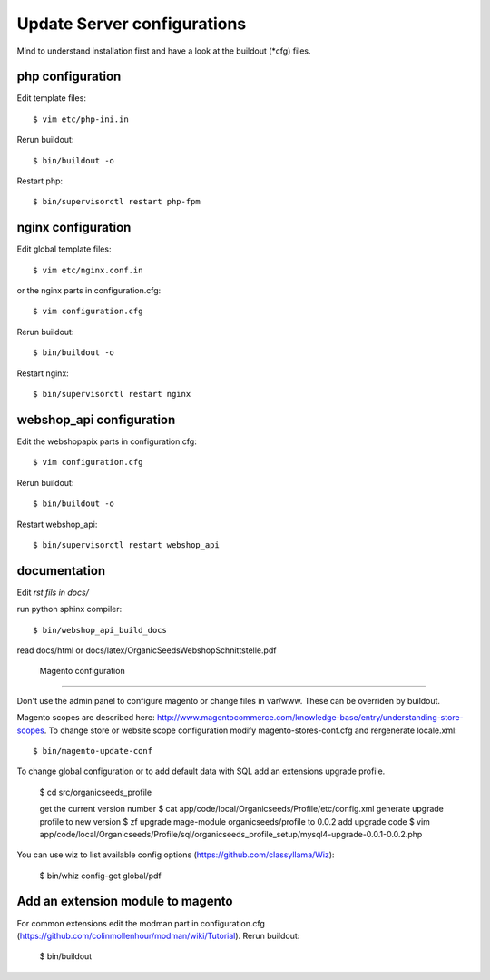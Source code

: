 Update Server configurations
============================

Mind to understand installation first and have a look at the buildout (*cfg) files.

php configuration
-----------------------------

Edit template files::

    $ vim etc/php-ini.in

Rerun buildout::

    $ bin/buildout -o

Restart php::

    $ bin/supervisorctl restart php-fpm

nginx configuration
-----------------------------

Edit global template files::

    $ vim etc/nginx.conf.in

or the nginx parts in configuration.cfg::

    $ vim configuration.cfg

Rerun buildout::

    $ bin/buildout -o

Restart nginx::

    $ bin/supervisorctl restart nginx

webshop_api configuration
---------------------------------

Edit the webshopapix parts in configuration.cfg::

    $ vim configuration.cfg

Rerun buildout::

    $ bin/buildout -o

Restart webshop_api::

    $ bin/supervisorctl restart webshop_api


documentation
---------------


Edit *rst fils in docs/*

run python sphinx compiler::

    $ bin/webshop_api_build_docs

read docs/html or docs/latex/OrganicSeedsWebshopSchnittstelle.pdf


 Magento configuration
----------------------------

Don't use the admin panel to configure magento or change files in var/www.
These can be overriden by buildout.

Magento scopes are described here: http://www.magentocommerce.com/knowledge-base/entry/understanding-store-scopes.
To change store or website scope configuration modify magento-stores-conf.cfg
and rergenerate locale.xml::

    $ bin/magento-update-conf

To change global configuration or to add default data with SQL add an
extensions upgrade profile.



    $ cd src/organicseeds_profile

    get the current version number
    $ cat app/code/local/Organicseeds/Profile/etc/config.xml
    generate upgrade profile to new version
    $ zf upgrade mage-module organicseeds/profile to  0.0.2
    add upgrade code
    $ vim app/code/local/Organicseeds/Profile/sql/organicseeds_profile_setup/mysql4-upgrade-0.0.1-0.0.2.php

You can use wiz to list available config options
(https://github.com/classyllama/Wiz):

    $ bin/whiz config-get global/pdf

Add an extension module to magento
----------------------------------

For common extensions edit the modman part in configuration.cfg
(https://github.com/colinmollenhour/modman/wiki/Tutorial).
Rerun buildout:

    $ bin/buildout
